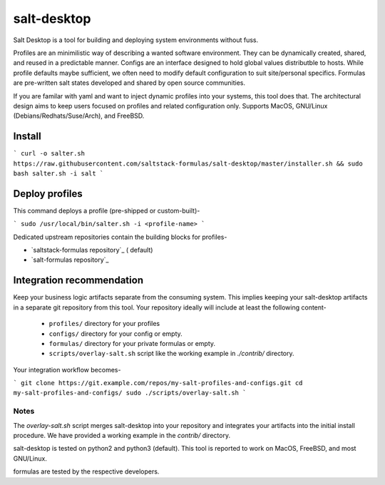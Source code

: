 ==============
salt-desktop
==============

Salt Desktop is a tool for building and deploying system environments without fuss.

Profiles are an minimilistic way of describing a wanted software environment. They can be dynamically created, shared, and reused in a predictable manner. Configs are an interface designed to hold global values distributble to hosts. While profile defaults maybe sufficient, we often need to modify default configuration to suit site/personal specifics. Formulas are pre-written salt states developed and shared by open source communities.

If you are familar with yaml and want to inject dynamic profiles into your systems, this tool does that. The architectural design aims to keep users focused on profiles and related configuration only. Supports MacOS, GNU/Linux (Debians/Redhats/Suse/Arch), and FreeBSD.

Install
=======

```
curl -o salter.sh https://raw.githubusercontent.com/saltstack-formulas/salt-desktop/master/installer.sh && sudo bash salter.sh -i salt
```

Deploy profiles
===============

This command deploys a profile (pre-shipped or custom-built)-

```
sudo /usr/local/bin/salter.sh -i <profile-name>
```

Dedicated upstream repositories contain the building blocks for profiles-

* `saltstack-formulas repository`_ ( default)
* `salt-formulas repository`_

.. _`saltstack-formulas`: https://github.com/saltstack-formulas
.. _`salt-formulas`: https://github.com/salt-formulas


Integration recommendation
==========================

Keep your business logic artifacts separate from the consuming system. This implies keeping your salt-desktop artifacts in a separate git repository from this tool. Your repository ideally will include at least the following content-

  * ``profiles/`` directory for your profiles

  * ``configs/`` directory for your config or empty.

  * ``formulas/`` directory for your private formulas or empty.

  * ``scripts/overlay-salt.sh`` script like the working example in `./contrib/` directory.

Your integration workflow becomes-

```
git clone https://git.example.com/repos/my-salt-profiles-and-configs.git
cd my-salt-profiles-and-configs/
sudo ./scripts/overlay-salt.sh
```

Notes
-----
The `overlay-salt.sh` script merges salt-desktop into your repository and integrates your artifacts into the initial install procedure. We have provided a working example in the `contrib/` directory.

salt-desktop is tested on python2 and python3 (default). This tool is reported to work on MacOS, FreeBSD, and most GNU/Linux.

formulas are tested by the respective developers.
